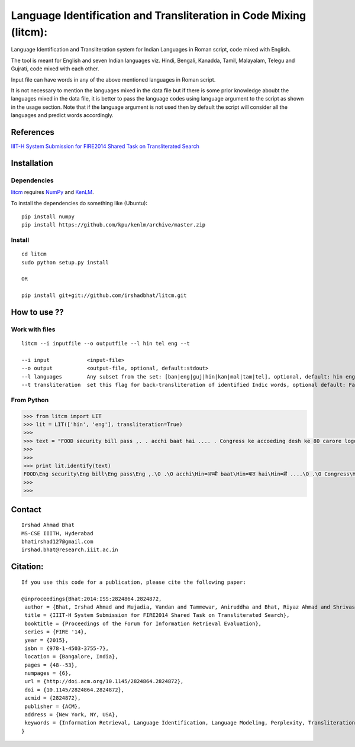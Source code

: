 ===================================================================
Language Identification and Transliteration in Code Mixing (litcm): 
===================================================================

Language Identification and Transliteration system for Indian Languages in Roman script, code mixed with English.

The tool is meant for English and seven Indian languages viz. Hindi, Bengali, Kanadda, Tamil, Malayalam, Telegu and Gujrati, code mixed with each other.  

Input file can have words in any of the above mentioned languages in Roman script.

It is not necessary to mention the languages mixed in the data file but if there is some prior knowledge aboubt the languages mixed in the data file, it is better to pass the language codes using language argument to the script as shown in the usage section. Note that if the language argument is not used then by default the script will consider all the languages and predict words accordingly.

References
==========

`IIIT-H System Submission for FIRE2014 Shared Task on Transliterated Search`_

.. _`IIIT-H System Submission for FIRE2014 Shared Task on Transliterated Search`: http://dl.acm.org/citation.cfm?doid=2824864.2824872

Installation
============

Dependencies
~~~~~~~~~~~~

`litcm`_ requires `NumPy`_ and `KenLM`_.

.. _`litcm`: https://github.com/irshadbhat/litcm

.. _`NumPy`: http://numpy.scipy.org

.. _`KenLM`: https://github.com/kpu/kenlm

To install the dependencies do something like (Ubuntu):

::

    pip install numpy
    pip install https://github.com/kpu/kenlm/archive/master.zip

Install
~~~~~~~

::

   cd litcm
   sudo python setup.py install

   OR
    
   pip install git+git://github.com/irshadbhat/litcm.git 

How to use ??
=============

Work with files
~~~~~~~~~~~~~~~

.. parsed-literal::

    litcm --i inputfile --o outputfile --l hin tel eng --t

    --i input            <input-file>
    --o output           <output-file, optional, default:stdout>
    --l languages        Any subset from the set: [ban|eng|guj|hin|kan|mal|tam|tel], optional, default: hin eng
    --t transliteration  set this flag for back-transliteration of identified Indic words, optional default: False

From Python
~~~~~~~~~~~

.. code:: python

	>>> from litcm import LIT
	>>> lit = LIT(['hin', 'eng'], transliteration=True)
	>>> 
	>>> text = "FOOD security bill pass ,. . acchi baat hai .... . Congress ke accoeding desh ke 80 carore logo ke liye tha ye bil ... . .. . .. . .. . .. . .. . .. . .. . . but I've a question ,. . kya yahi hai congress kaa bharat nirmaan , ki 65 years raaz karney ke baad bhi 80 carore log garib hain ... . Kitna lootego desh ko . . .. . .. . . or ek baat or jab desh kii aarthik condition ICU mai ho ,. . tab is situation mai ye bill laakr kya ram ram sath krbana hai desh kaa ..... ."
	>>> 
	>>> 
	>>> print lit.identify(text)
	FOOD\Eng security\Eng bill\Eng pass\Eng ,.\O .\O acchi\Hin=अच्ची baat\Hin=बात hai\Hin=ही ....\O .\O Congress\Hin=कांग्रेस ke\Eng accoeding\Eng desh\Hin=देश ke\Hin=क 80\O carore\Hin=कैरर logo\Hin=लोगो ke\Hin=क liye\Hin=लिये tha\Hin=ता ye\Hin=ये bil\Hin=बिल ...\O .\O ..\O .\O ..\O .\O ..\O .\O ..\O .\O ..\O .\O ..\O .\O ..\O .\O .\O but\Eng I've\Eng a\Eng question\Hin=केस्शन ,.\O .\O kya\Hin=क्या yahi\Hin=यही hai\Hin=ही congress\Hin=कांग्रेस kaa\Hin=का bharat\Hin=भारत nirmaan\Hin=निर्मान ,\O ki\Hin=की 65\O years\Hin=यिअर्स raaz\Hin=राअज़ karney\Hin=करने ke\Hin=क baad\Hin=बाद bhi\Hin=भही 80\O carore\Hin=कैरर log\Hin=लाग garib\Hin=गरीब hain\Hin=हैंअ ...\O .\O Kitna\Hin=कितना lootego\Hin=लूटेगो desh\Hin=देश ko\Hin=को .\O .\O ..\O .\O ..\O .\O .\O or\Hin=और ek\Hin=इक baat\Hin=बात or\Hin=और jab\Hin=जब desh\Hin=देश kii\Hin=की aarthik\Hin=आर्थिक condition\Eng ICU\Eng mai\Hin=माई ho\Hin=हो ,.\O .\O tab\Hin=तब is\Eng situation\Eng mai\Hin=माई ye\Hin=ये bill\Hin=बिल laakr\Hin=लाआक्र kya\Hin=क्या ram\Hin=राम ram\Hin=राम sath\Hin=सत krbana\Hin=क्रबना hai\Hin=ही desh\Hin=देश kaa\Hin=का .....\O .\O O
	>>> 
	>>> 

Contact
=======

::

    Irshad Ahmad Bhat
    MS-CSE IIITH, Hyderabad
    bhatirshad127@gmail.com
    irshad.bhat@research.iiit.ac.in


Citation:
========

::

    If you use this code for a publication, please cite the following paper:
    
    @inproceedings{Bhat:2014:ISS:2824864.2824872,
     author = {Bhat, Irshad Ahmad and Mujadia, Vandan and Tammewar, Aniruddha and Bhat, Riyaz Ahmad and Shrivastava, Manish},
     title = {IIIT-H System Submission for FIRE2014 Shared Task on Transliterated Search},
     booktitle = {Proceedings of the Forum for Information Retrieval Evaluation},
     series = {FIRE '14},
     year = {2015},
     isbn = {978-1-4503-3755-7},
     location = {Bangalore, India},
     pages = {48--53},
     numpages = {6},
     url = {http://doi.acm.org/10.1145/2824864.2824872},
     doi = {10.1145/2824864.2824872},
     acmid = {2824872},
     publisher = {ACM},
     address = {New York, NY, USA},
     keywords = {Information Retrieval, Language Identification, Language Modeling, Perplexity, Transliteration},
    }     
